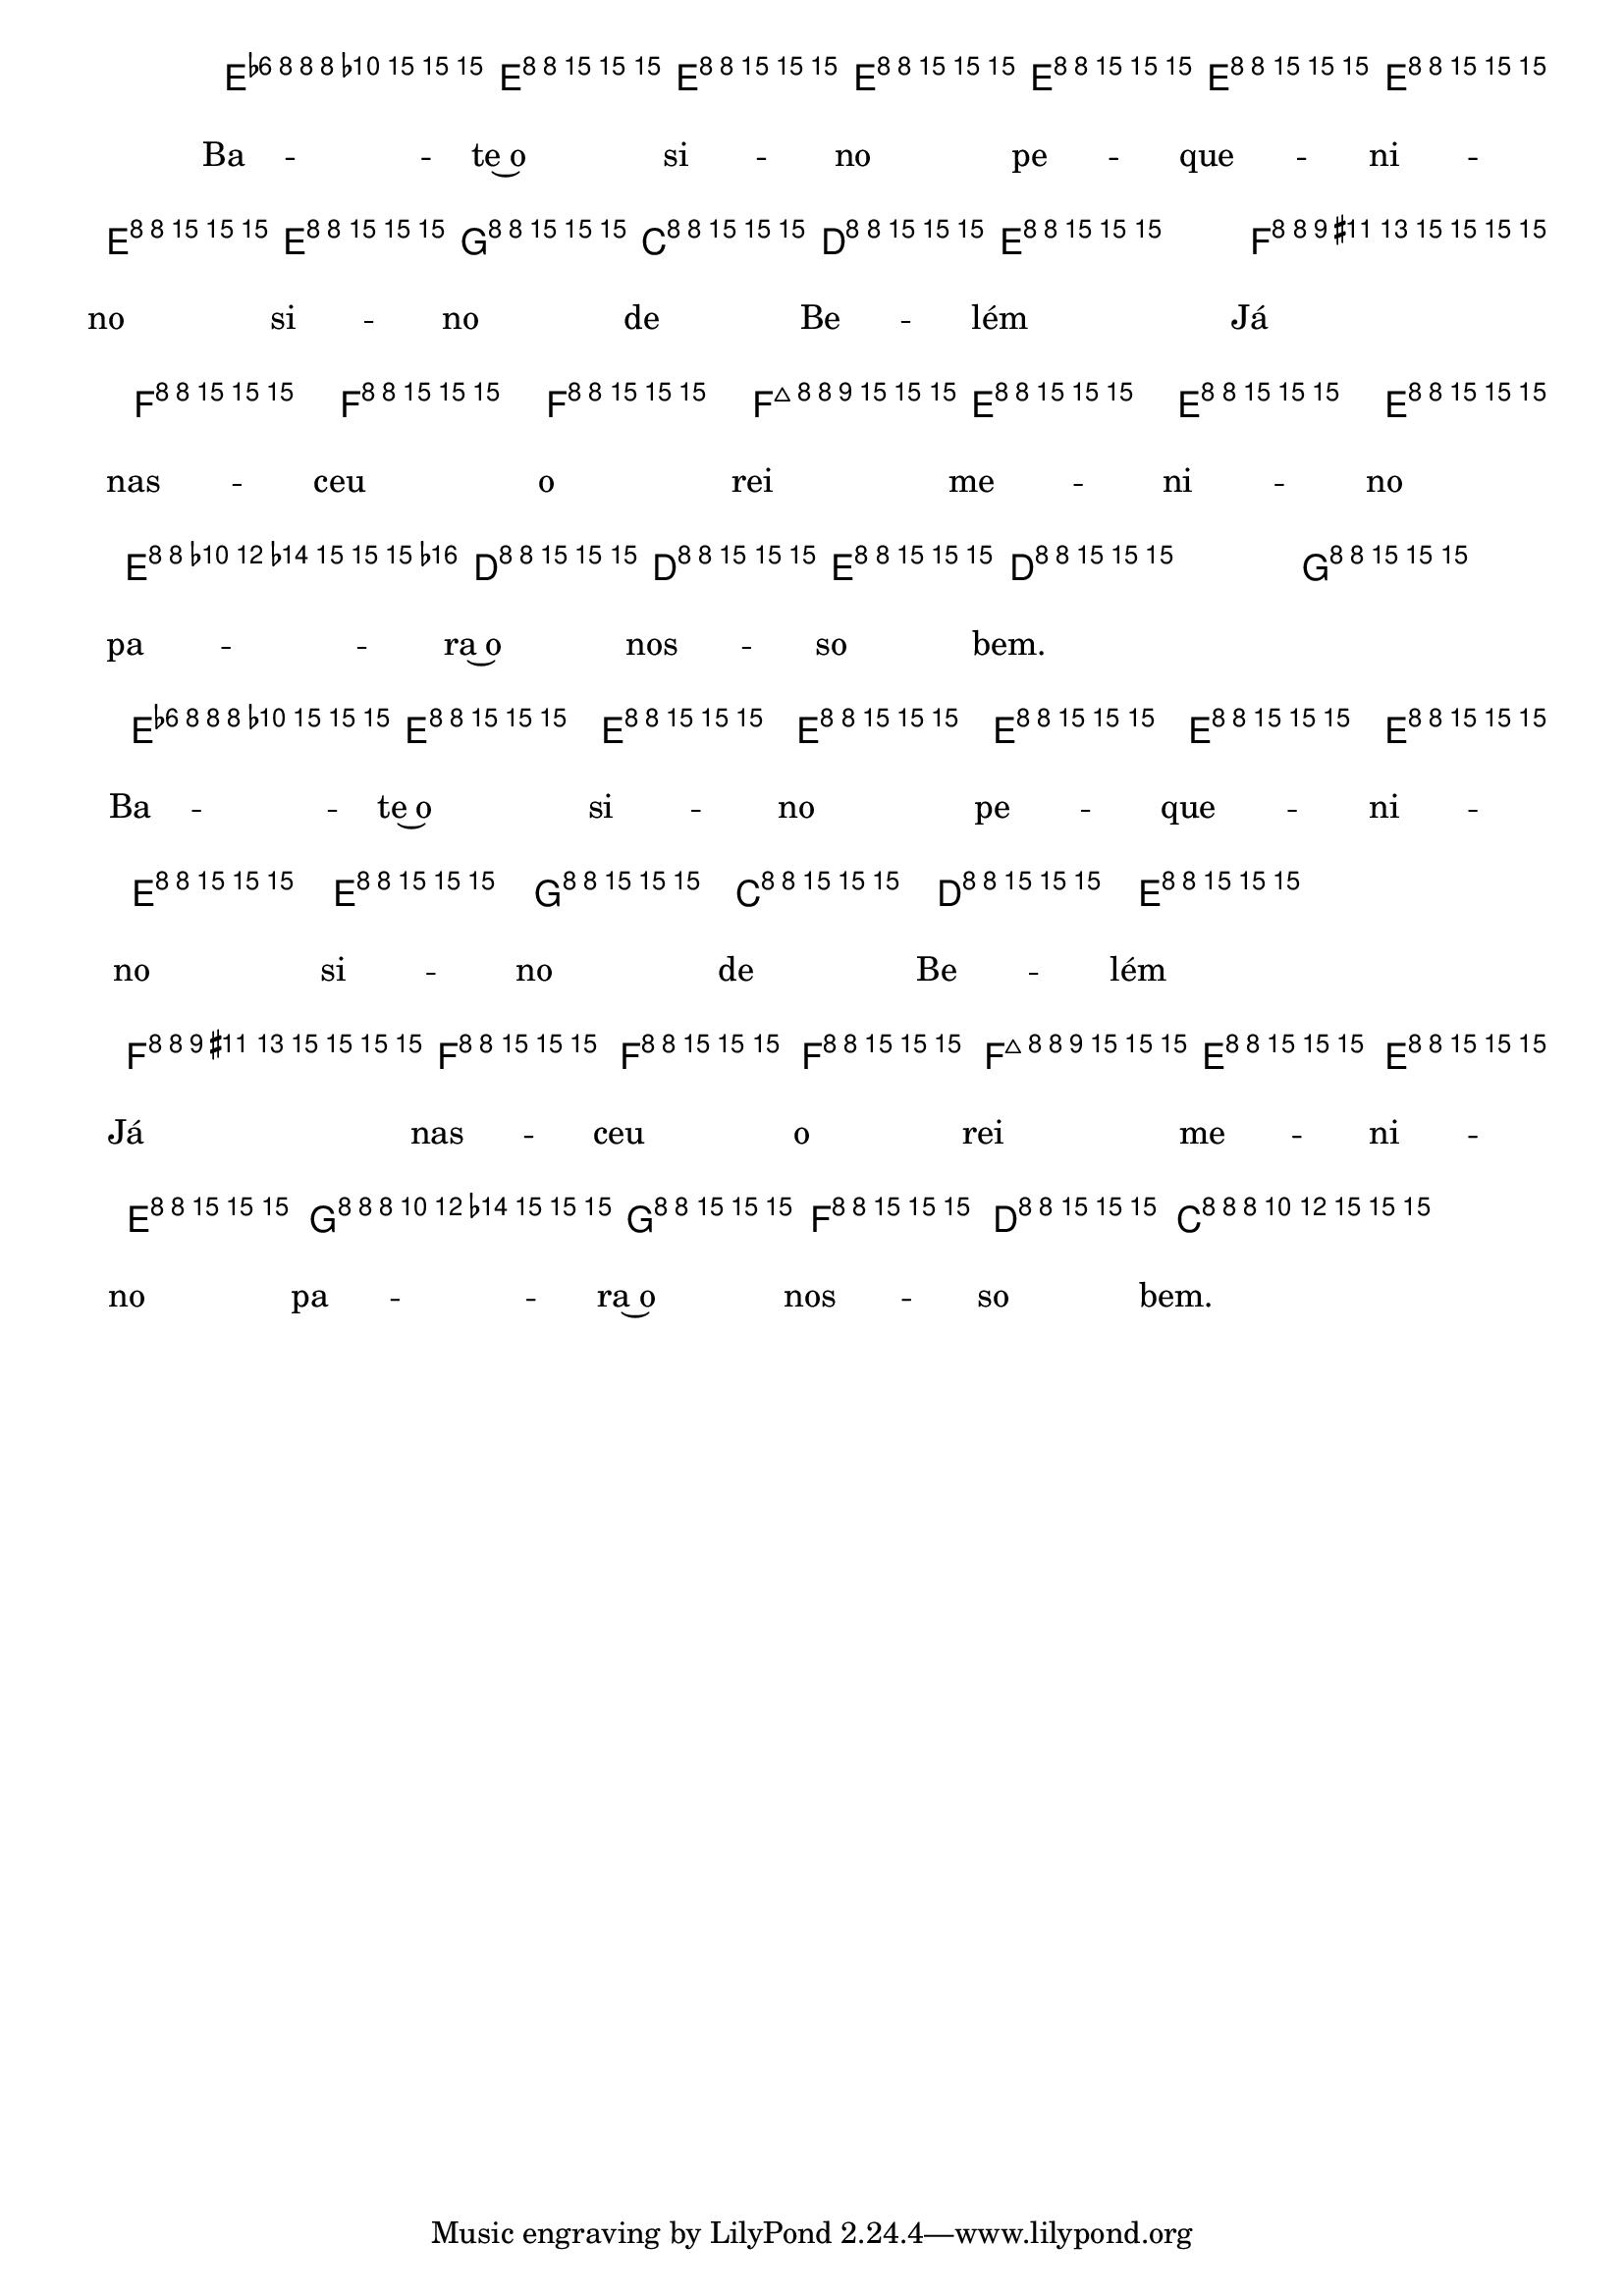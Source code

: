 %% -*- coding: utf-8 -*-
\version "2.16.0"

%%\header { texidoc="Segunda Nota"}

<<
  \chords {
    c2 s s s
    g:7
    c
    \break
    g:7 s

    c s s s
    g:7
    c
    g:7
    c
  }
  \relative c'' {

    \override Staff.TimeSignature #'style = #'()
    \time 2/4 
    \key c \major
    \override Score.BarNumber #'transparent = ##t
    \override Score.RehearsalMark #'font-size = #-2

    <<
      %% CAVAQUINHO - BANJO
      \tag #'cv {
        e8\f^\markup {\italic {\bold "Allegro"}} e e e 
        e e e e
        e g c, d
        e2
        f8 f f f
        f e e e
        e d d e
        \slurDashed
        d4( g)
        
        e8 e e e 
        e e e e
        e g c, d
        e2
        f8 f f f
        f e e e
        g g f d
        c2
      }

      %% BANDOLIM
      \tag #'bd {
        e8\f^\markup {\italic {\bold "Allegro"}} e e e 
        e e e e
        e g c, d
        e2
        f8 f f f
        f e e e
        e d d e
        \slurDashed
        d4( g)
        
        e8 e e e 
        e e e e
        e g c, d
        e2
        f8 f f f
        f e e e
        g g f d
        c2
      }

      %% VIOLA
      \tag #'va {
        e8\f^\markup {\italic {\bold "Allegro"}} e e e 
        e e e e
        e g c, d
        e2
        f8 f f f
        f e e e
        e d d e
        \slurDashed
        d4( g)
        
        e8 e e e 
        e e e e
        e g c, d
        e2
        f8 f f f
        f e e e
        g g f d
        c2
      }

      %% VIOLÃO TENOR
      \tag #'vt {
        \clef "G_8"
        e,8\f^\markup {\italic {\bold "Allegro"}} e e e 
        e e e e
        e g c, d
        e2
        f8 f f f
        f e e e
        e d d e
        \slurDashed
        d4( g)
        
        e8 e e e 
        e e e e
        e g c, d
        e2
        f8 f f f
        f e e e
        g g f d
        c2
      }

      %% VIOLÃO
      \tag #'vi {
        \clef "G_8"
        e8\f^\markup {\italic {\bold "Allegro"}} e e e 
        e e e e
        e g c, d
        e2
        f8 f f f
        f e e e
        e d d e
        \slurDashed
        d4( g)
        
        e8 e e e 
        e e e e
        e g c, d
        e2
        f8 f f f
        f e e e
        g g f d
        c2
      }

      %% BAIXO - BAIXOLÃO
      \tag #'bx {
        \clef bass
        e,8\f^\markup {\italic {\bold "Allegro"}} e e e 
        e e e e
        e g c, d
        e2
        f8 f f f
        f e e e
        e d d e
        \slurDashed
        d4( g)
        
        e8 e e e 
        e e e e
        e g c, d
        e2
        f8 f f f
        f e e e
        g g f d
        c2
      }


      %% END DOCUMENT
      \context Lyrics = mainlyrics \lyricmode {
        Ba8 -- te~o si -- no pe -- que -- ni -- no si -- no de Be -- lém2
        Já8 nas -- ceu o rei me -- ni -- no pa -- ra~o nos -- so bem.2

        Ba8 -- te~o si -- no pe -- que -- ni -- no si -- no de Be -- lém2
        Já8 nas -- ceu o rei me -- ni -- no pa -- ra~o nos -- so bem.2

      }
    >>

    \bar "|."
  }
>>